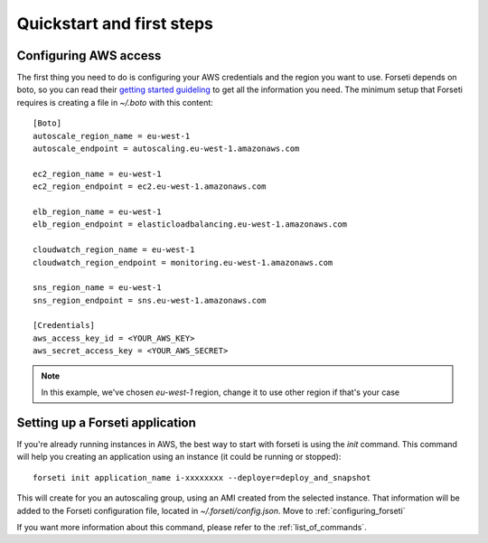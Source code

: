 .. _quickstart:

Quickstart and first steps
==========================

Configuring AWS access
----------------------

The first thing you need to do is configuring your AWS credentials and the region you want to use. Forseti depends on boto, so you can read their `getting started guideling <http://boto.readthedocs.org/en/latest/getting_started.html#configuring-boto-credentials>`_ to get all the information you need. The minimum setup that Forseti requires is creating a file in `~/.boto` with this content::

    [Boto]
    autoscale_region_name = eu-west-1
    autoscale_endpoint = autoscaling.eu-west-1.amazonaws.com

    ec2_region_name = eu-west-1
    ec2_region_endpoint = ec2.eu-west-1.amazonaws.com

    elb_region_name = eu-west-1
    elb_region_endpoint = elasticloadbalancing.eu-west-1.amazonaws.com

    cloudwatch_region_name = eu-west-1
    cloudwatch_region_endpoint = monitoring.eu-west-1.amazonaws.com

    sns_region_name = eu-west-1
    sns_region_endpoint = sns.eu-west-1.amazonaws.com

    [Credentials]
    aws_access_key_id = <YOUR_AWS_KEY>
    aws_secret_access_key = <YOUR_AWS_SECRET>

.. note::

    In this example, we've chosen `eu-west-1` region, change it to use other region if that's your case

Setting up a Forseti application
--------------------------------

If you're already running instances in AWS, the best way to start with forseti is using the `init` command. This command will help you creating an application using an instance (it could be running or stopped)::

    forseti init application_name i-xxxxxxxx --deployer=deploy_and_snapshot

This will create for you an autoscaling group, using an AMI created from the selected instance. That information will be added to the Forseti configuration file, located in `~/.forseti/config.json`. Move to :ref:`configuring_forseti`

If you want more information about this command, please refer to the :ref:`list_of_commands`.
